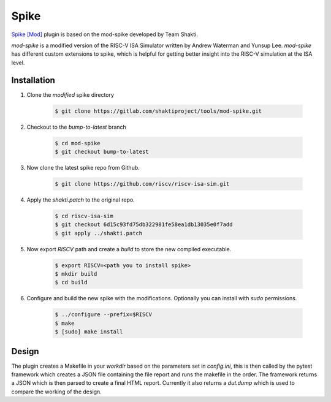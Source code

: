 .. _spike:

Spike
=====

`Spike [Mod] <https://gitlab.com/shaktiproject/tools/mod-spike>`_ plugin is based on the mod-spike developed by Team Shakti.

`mod-spike` is a modified version of the RISC-V ISA Simulator written by Andrew Waterman and Yunsup Lee.
`mod-spike` has different custom extensions to spike, which is helpful for getting better insight into the RISC-V simulation at the ISA level.

Installation
------------
1. Clone the `modified` spike directory

      .. code-block:: shell-session

        $ git clone https://gitlab.com/shaktiproject/tools/mod-spike.git

2. Checkout to the `bump-to-latest` branch

      .. code-block:: shell-session

        $ cd mod-spike
        $ git checkout bump-to-latest

3. Now clone the latest spike repo from Github.

      .. code-block:: shell-session

        $ git clone https://github.com/riscv/riscv-isa-sim.git

4. Apply the `shakti.patch` to the original repo.

      .. code-block:: shell-session

        $ cd riscv-isa-sim
        $ git checkout 6d15c93fd75db322981fe58ea1db13035e0f7add
        $ git apply ../shakti.patch

5. Now export `RISCV` path and create a `build` to store the new compiled executable.

      .. code-block:: shell-session

        $ export RISCV=<path you to install spike>
        $ mkdir build
        $ cd build

6. Configure and build the new spike with the modifications. Optionally you can install with `sudo` permissions.

      .. code-block:: shell-session

         $ ../configure --prefix=$RISCV
         $ make
         $ [sudo] make install




Design
------

The plugin creates a Makefile in your `workdir` based on the parameters set in `config.ini`, this is then called by the pytest framework which creates a JSON file containing the file report and runs the makefile in the order.
The framework returns a JSON which is then parsed to create a final HTML report.
Currently it also returns a `dut.dump` which is used to compare the working of the design.


